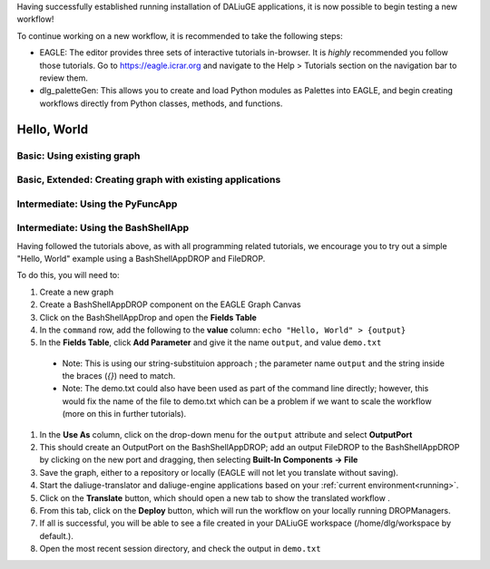 .. _basics:


Having successfully established running installation of DALiuGE applications, it is now possible to begin testing a new workflow!

To continue working on a new workflow, it is recommended to take the following steps:

* EAGLE: The editor provides three sets of interactive tutorials in-browser. It is *highly* recommended you follow those tutorials. Go to https://eagle.icrar.org and navigate to the Help > Tutorials section on the navigation bar to review them. 
* dlg_paletteGen: This allows you to create and load Python modules as Palettes into EAGLE, and begin creating workflows directly from Python classes, methods, and functions. 


Hello, World
#############


Basic: Using existing graph
---------------------------

Basic, Extended: Creating graph with existing applications
----------------------------------------------------------

Intermediate: Using the PyFuncApp
----------------------------------

Intermediate: Using the BashShellApp
------------------------------------



Having followed the tutorials above, as with all programming related tutorials, we encourage you to try out a simple "Hello, World" example using a BashShellAppDROP and FileDROP. 

To do this, you will need to: 

#. Create a new graph 
#. Create a BashShellAppDROP component on the EAGLE Graph Canvas
#. Click on the BashShellAppDrop and open the **Fields Table**
#. In the ``command`` row, add the following to the **value** column: ``echo "Hello, World" > {output}``
#. In the **Fields Table**, click **Add Parameter** and give it the name ``output``, and value ``demo.txt``

  * Note: This is using our string-substituion approach ; the parameter name ``output`` and the string inside the braces (`{}`) need to match.
  * Note: The demo.txt could also have been used as part of the command line directly; however, this would fix the name of the file to demo.txt which can be a problem if we want to scale the workflow (more on this in further tutorials).

#. In the **Use As** column, click on the drop-down menu for the ``output`` attribute and select **OutputPort**
#. This should create an OutputPort on the BashShellAppDROP; add an output FileDROP to the BashShellAppDROP by clicking on the new port and dragging, then selecting **Built-In Components -> File**
#. Save the graph, either to a repository or locally (EAGLE will not let you translate without saving).  
#. Start the daliuge-translator and daliuge-engine applications based on your :ref:`current environment<running>`.
#. Click on the **Translate** button, which should open a new tab to show the translated workflow .
#. From this tab, click on the **Deploy** button, which will run the workflow on your locally running DROPManagers. 
#. If all is successful, you will be able to see a file created in your DALiuGE workspace (/home/dlg/workspace by default.). 
#. Open the most recent session directory, and check the output in ``demo.txt``

